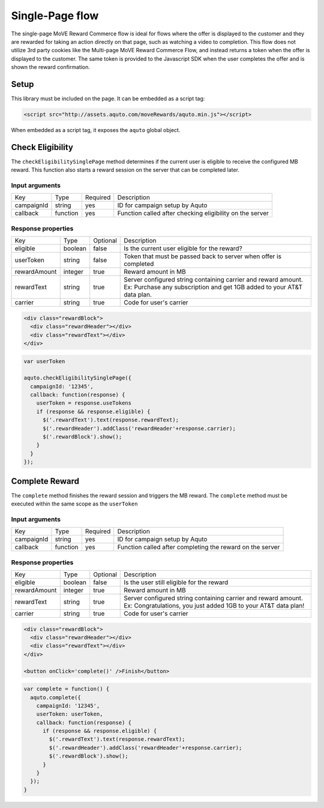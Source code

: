 Single-Page flow
----------------

The single-page MoVE Reward Commerce flow is ideal for flows where the offer is displayed to the customer and they are rewarded for taking an action directly on that page, such as watching a video to completion. This flow does not utilize 3rd party cookies like the Multi-page MoVE Reward Commerce Flow, and instead returns a token when the offer is displayed to the customer. The same token is provided to the Javascript SDK when the user completes the offer and is shown the reward confirmation.

Setup
^^^^^

This library must be included on the page. It can be embedded as a script tag:

.. code-block:: html

  <script src="http://assets.aquto.com/moveRewards/aquto.min.js"></script>


When embedded as a script tag, it exposes the ``aquto`` global object.

Check Eligibility
^^^^^^^^^^^^^^^^^

The ``checkEligibilitySinglePage`` method determines if the current user is eligible to receive the configured MB reward. This function also starts a reward session on the server that can be completed later.

Input arguments
~~~~~~~~~~~~~~~
+------------+----------+----------+----------------------------------------------------------+
|    Key     |   Type   | Required |                       Description                        |
+------------+----------+----------+----------------------------------------------------------+
| campaignId | string   | yes      | ID for campaign setup by Aquto                           |
+------------+----------+----------+----------------------------------------------------------+
| callback   | function | yes      | Function called after checking eligibility on the server |
+------------+----------+----------+----------------------------------------------------------+

Response properties
~~~~~~~~~~~~~~~~~~~

+--------------+---------+----------+-------------------------------------------------------------------------+
|     Key      |   Type  | Optional |                               Description                               |
+--------------+---------+----------+-------------------------------------------------------------------------+
| eligible     | boolean | false    | Is the current user eligible for the reward?                            |
+--------------+---------+----------+-------------------------------------------------------------------------+
| userToken    | string  | false    |  Token that must be passed back to server when offer is completed       |
+--------------+---------+----------+-------------------------------------------------------------------------+
| rewardAmount | integer | true     | Reward amount in MB                                                     |
+--------------+---------+----------+-------------------------------------------------------------------------+
| rewardText   | string  | true     | Server configured string containing carrier and reward amount.          |
|              |         |          | Ex: Purchase any subscription and get 1GB added to your AT&T data plan. |
+--------------+---------+----------+-------------------------------------------------------------------------+
| carrier      | string  | true     | Code for user's carrier                                                 |
+--------------+---------+----------+-------------------------------------------------------------------------+


.. code-block:: html

  <div class="rewardBlock">
    <div class="rewardHeader"></div>
    <div class="rewardText"></div>
  </div>

.. code-block:: javascript

  var userToken

  aquto.checkEligibilitySinglePage({
    campaignId: '12345',
    callback: function(response) {
      userToken = response.useTokens
      if (response && response.eligible) {
        $('.rewardText').text(response.rewardText);
        $('.rewardHeader').addClass('rewardHeader'+response.carrier);
        $('.rewardBlock').show();
      }
    }
  });

Complete Reward
^^^^^^^^^^^^^^^

The ``complete`` method finishes the reward session and triggers the MB reward. The ``complete`` method must be executed within the same scope as the ``userToken``

Input arguments
~~~~~~~~~~~~~~~

+------------+----------+----------+----------------------------------------------------------+
|    Key     |   Type   | Required |                       Description                        |
+------------+----------+----------+----------------------------------------------------------+
| campaignId | string   | yes      | ID for campaign setup by Aquto                           |
+------------+----------+----------+----------------------------------------------------------+
| callback   | function | yes      | Function called after completing the reward on the server|
+------------+----------+----------+----------------------------------------------------------+

Response properties
~~~~~~~~~~~~~~~~~~~

+--------------+---------+----------+-----------------------------------------------------------------+
|     Key      |   Type  | Optional |                           Description                           |
+--------------+---------+----------+-----------------------------------------------------------------+
| eligible     | boolean | false    | Is the user still eligible for the reward                       |
+--------------+---------+----------+-----------------------------------------------------------------+
| rewardAmount | integer | true     | Reward amount in MB                                             |
+--------------+---------+----------+-----------------------------------------------------------------+
| rewardText   | string  | true     | Server configured string containing carrier and reward amount.  |
|              |         |          | Ex: Congratulations, you just added 1GB to your AT&T data plan! |
+--------------+---------+----------+-----------------------------------------------------------------+
| carrier      | string  | true     | Code for user's carrier                                         |
+--------------+---------+----------+-----------------------------------------------------------------+

.. code-block:: html

  <div class="rewardBlock">
    <div class="rewardHeader"></div>
    <div class="rewardText"></div>
  </div>

  <button onClick='complete()' />Finish</button>

.. code-block:: javascript

  var complete = function() {
    aquto.complete({
      campaignId: '12345',
      userToken: userToken,
      callback: function(response) {
        if (response && response.eligible) {
          $('.rewardText').text(response.rewardText);
          $('.rewardHeader').addClass('rewardHeader'+response.carrier);
          $('.rewardBlock').show();
        }
      }
    });
  }